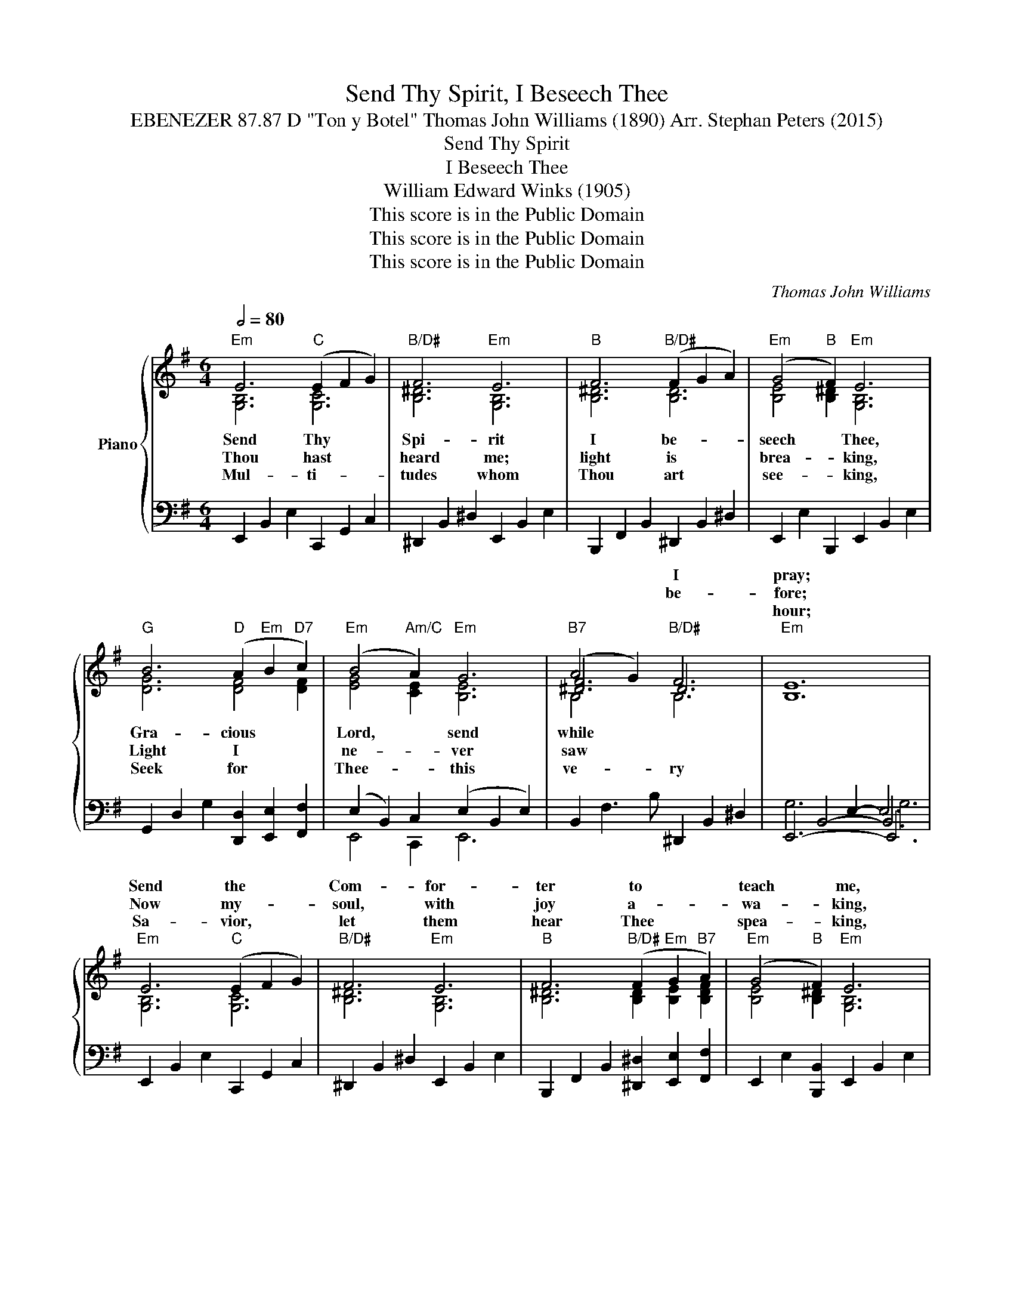 X:1
T:Send Thy Spirit, I Beseech Thee
T:EBENEZER 87.87 D "Ton y Botel" Thomas John Williams (1890) Arr. Stephan Peters (2015)
T:Send Thy Spirit 
T:I Beseech Thee 
T:William Edward Winks (1905)
T:This score is in the Public Domain
T:This score is in the Public Domain
T:This score is in the Public Domain
C:Thomas John Williams
Z:William Edward Winks
Z:This score is in the Public Domain
%%score { ( 1 2 5 ) | ( 3 4 6 7 ) }
L:1/8
Q:1/2=80
M:6/4
K:G
V:1 treble nm="Piano"
V:2 treble 
V:5 treble 
V:3 bass 
V:4 bass 
V:6 bass 
V:7 bass 
V:1
"Em" E6"C" (E2 F2 G2) |"B/D#" F6"Em" E6 |"B" F6"B/D#" (F2 G2 A2) |"Em" (G4"B" F2)"Em" E6 | %4
w: ||||
w: ||||
w: ||||
"G" B6"D" (A2"Em" B2"D7" c2) |"Em" (B4"Am/C" A2)"Em" G6 |"B7" (A4 G2)"B/D#" F6 |"Em" [B,E]12 | %8
w: ||* * I|pray;|
w: ||* * be-|fore;|
w: |||hour;|
"Em" E6"C" (E2 F2 G2) |"B/D#" F6"Em" E6 |"B" F6"B/D#" (F2"Em" G2"B7" A2) |"Em" (G4"B" F2)"Em" E6 | %12
w: Send the * *|Com- for-|ter to * *|teach * me,|
w: Now my- * *|soul, with|joy a- * *|wa- * king,|
w: Sa- vior, * *|let them|hear Thee * *|spea- * king,|
"G" B6"D" (A2"Em" B2"D7" c2) |"Em" (B4"Am/C" A2)"Em" G6 |"B7" (A4 G2)"B/D#" F6 |"Em" [B,E]12 | %16
w: Guide me, * *|help * me|in * Thy|way.|
w: Gropes in- * *|fear- * ful|gloom- * no-|more.|
w: Come with * *|soul * co-|ver- * ting|pow'r.|
"G" B6"Em" ([EG]2"D6/F#" [FA]2"G" [GB]2) |"Dsus4" A6"D" A6 | %18
w: Sin- ful, * *|wret- ched,|
w: O the * *|bliss! My|
w: Lo, He * *|comes, the|
"Em" G6"Epower" (E2"B/F#" [^DF]2"Em" [EG]2) |"Bsus4" F6"B" F6 |"Em" [G,B,E]6"CUnison" (E2 F2 G2) | %21
w: I have * *|wan- dered|Far from * *|
w: soul, de- * *|clare it,|Say what * *|
w: ran- somed * *|own Him;|This, the * *|
"Am" A6 A6 |"Em" G6"D/F#" (A2 G2 A2) |"B" B12 |"Em" E6"C" (E2 F2 G2) |"B/D#" F6"Em" E6 | %26
w: thee in|dar- kest * *|night;|Pre- cious * *|time and|
w: God has|done for * *|thee;|Tell it * *|out, let|
w: song I|hear them * *|sing:|In my * *|heart I|
"B" F6"B/D#" (F2"Em" G2"B7" A2) |"Em" (G4"B" F2)"Em" E6 |"G" B6"D" (A2"Em" B2"D7" c2) | %29
w: ta- lents * *|squan- * dered,|Lead O * *|
w: o- thers * *|share * it,|Christ's sal- * *|
w: will en- * *|throne * Him,|Christ, my * *|
"Em" (B4"Am/C" A2)"Em" G6 |"B7" (A4 G2)"B/D#" F6 |"Em" [B,E]12 |] %32
w: lead * me|in- * to|light.|
w: va- * tion,|full * and|free.|
w: Sa- * vior|and * my|King!|
V:2
 [G,B,]6 [G,C]6 | [B,^D]6 [G,B,]6 | [B,^D]6 [B,D]6 | [B,E]4 [B,^D]2 [G,B,]6 | [DG]6 [DF]4 [DF]2 | %5
w: Send Thy|Spi- rit|I be-|seech * Thee,|Gra- cious *|
w: Thou hast|heard me;|light is|brea- * king,|Light I *|
w: Mul- ti-|tudes whom|Thou art|see- * king,|Seek for *|
 [EG]4 [CE]2 [B,E]6 | [^DF]6 D6 | x6 x6 | [G,B,]6 [G,C]6 | [B,^D]6 [G,B,]6 | %10
w: Lord, * send|while *||||
w: ne- * ver|saw *||||
w: Thee- * this|ve- ry||||
 [B,^D]6 [B,D]2 [B,E]2 [B,DF]2 | [B,E]4 [B,^D]2 [G,B,]6 | [DG]6 [DF]4 [DF]2 | [EG]4 [CE]2 [B,E]6 | %14
w: ||||
w: ||||
w: ||||
 [^DF]6 D6 | x6 x6 | [DG]6 B,6 | [DG]6 [DF]6 | [B,E]6 B,6 | [B,E]6 [B,^D]6 | x12 | [CE]6 [CE]6 | %22
w: ||||||||
w: ||||||||
w: ||||||||
 [B,E]6 [A,DF]6 | [B,^DF]12 | [G,B,]6 [G,C]6 | [B,^D]6 [G,B,]6 | [B,^D]6 [B,D]2 [B,E]2 [B,DF]2 | %27
w: |||||
w: |||||
w: |||||
 [B,E]4 [B,^D]2 [G,B,]6 | [DG]6 [DF]4 [DF]2 | [EG]4 [CE]2 [B,E]6 | [^DF]6 D6 | x6 x6 |] %32
w: |||||
w: |||||
w: |||||
V:3
 E,,2 B,,2 E,2 C,,2 G,,2 C,2 | ^D,,2 B,,2 ^D,2 E,,2 B,,2 E,2 | B,,,2 F,,2 B,,2 ^D,,2 B,,2 ^D,2 | %3
 E,,2 E,2 B,,,2 E,,2 B,,2 E,2 | G,,2 D,2 G,2 [D,,D,]2 [E,,E,]2 [F,,F,]2 | %5
 (E,2 B,,2) C,2 (E,2 B,,2 E,2) | B,,2 F,3 B, ^D,,2 B,,2 ^D,2 | x4 E,2- E,6 | %8
 E,,2 B,,2 E,2 C,,2 G,,2 C,2 | ^D,,2 B,,2 ^D,2 E,,2 B,,2 E,2 | %10
 B,,,2 F,,2 B,,2 [^D,,^D,]2 [E,,E,]2 [F,,F,]2 | E,,2 E,2 [B,,,B,,]2 E,,2 B,,2 E,2 | %12
 G,,2 D,2 G,2 [D,,D,]2 [E,,E,]2 [F,,F,]2 | (E,2 B,,2) C,2 (E,2 B,,2 E,2) | %14
 B,,2 F,2 B,2 ^D,,2 B,,2 ^D,2 | x4 E,2- E,6 | G,,2 D,2 G,2 [E,,E,]2 [F,,F,]2 [G,,G,]2 | %17
 D,,2 A,,2 D,2 D,,2 A,,2 D,2 | E,,2 B,,2 E,2 [E,,E,]2 [F,,F,]2 [G,,G,]2 | %19
 B,,,2 F,,2 B,,2 B,,,2 F,,2 B,,2 | E,,2 B,,2 E,2 [E,,E,]2 [F,,F,]2 [G,,G,]2 | x4 A,2- A,6 | %22
 [E,,B,,E,]6 [F,,D,F,]6 | B,,,2 F,,2 B,,2 ^D,6 | E,,2 B,,2 E,2 C,,2 G,,2 C,2 | %25
 ^D,,2 B,,2 ^D,2 E,,2 B,,2 E,2 | B,,,2 F,,2 B,,2 [^D,,^D,]2 [E,,E,]2 [F,,F,]2 | %27
 E,,2 E,2 [B,,,B,,]2 E,,2 B,,2 E,2 | G,,2 D,2 G,2 [D,,D,]2 [E,,E,]2 [F,,F,]2 | %29
 (E,2 B,,2) C,2 (E,2 B,,2 E,2) | B,,2 F,2 B,2 ^D,,2 B,,2 ^D,2 | x4 E,2- E,6 |] %32
V:4
 x12 | x12 | x12 | x12 | x12 | E,,4 C,,2 E,,6 | x12 | x2 B,,4- B,,6 | x12 | x12 | x12 | x12 | x12 | %13
 E,,4 C,,2 E,,6 | x12 | x2 B,,4- B,,6 | x12 | x12 | x12 | x12 | x12 | x2 E,4- E,6 | x12 | x12 | %24
 x12 | x12 | x12 | x12 | x12 | E,,4 C,,2 E,,6 | x12 | x2 B,,4- B,,6 |] %32
V:5
 x12 | x12 | x12 | x12 | x12 | x12 | B,4 x2 B,6 | x12 | x12 | x12 | x12 | x12 | x12 | x12 | %14
 B,4 x2 B,6 | x12 | x12 | x12 | x12 | x12 | x12 | x12 | x12 | x12 | x12 | x12 | x12 | x12 | x12 | %29
 x12 | B,4 x2 B,6 | x12 |] %32
V:6
 x12 | x12 | x12 | x12 | x12 | x12 | x12 | E,,6- E,,6 | x12 | x12 | x12 | x12 | x12 | x12 | x12 | %15
 E,,6- E,,6 | x12 | x12 | x12 | x12 | x12 | A,,6 A,,6 | x12 | x12 | x12 | x12 | x12 | x12 | x12 | %29
 x12 | x12 | E,,6- E,,6 |] %32
V:7
 x12 | x12 | x12 | x12 | x12 | x12 | x12 | G,6 G,6 | x12 | x12 | x12 | x12 | x12 | x12 | x12 | %15
 G,6 G,6 | x12 | x12 | x12 | x12 | x12 | x12 | x12 | x12 | x12 | x12 | x12 | x12 | x12 | x12 | %30
 x12 | G,6 G,6 |] %32

